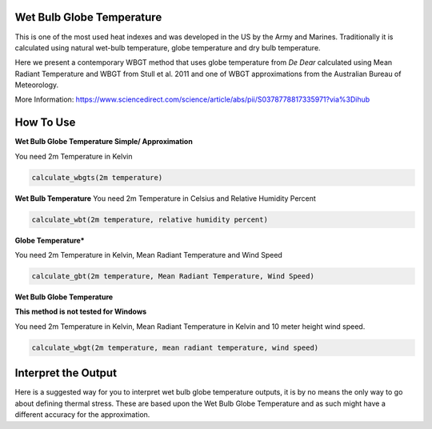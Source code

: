 Wet Bulb Globe Temperature
======================================
This is one of the most used heat indexes and was developed in the US by the Army and Marines.
Traditionally it is calculated using natural wet-bulb temperature, globe temperature and dry bulb temperature.

Here we present a contemporary WBGT method that uses globe temperature from *De Dear* calculated using Mean Radiant Temperature and WBGT from Stull et al. 2011 and one of WBGT
approximations from the Australian Bureau of Meteorology.

More Information: https://www.sciencedirect.com/science/article/abs/pii/S0378778817335971?via%3Dihub

How To Use
======================================

**Wet Bulb Globe Temperature Simple/ Approximation**

You need 2m Temperature in Kelvin

.. code-block:: python

   calculate_wbgts(2m temperature)

**Wet Bulb Temperature**
You need 2m Temperature in Celsius and Relative Humidity Percent

.. code-block:: python

    calculate_wbt(2m temperature, relative humidity percent)

**Globe Temperature***

You need 2m Temperature in Kelvin, Mean Radiant Temperature and Wind Speed

.. code-block:: python

    calculate_gbt(2m temperature, Mean Radiant Temperature, Wind Speed)

**Wet Bulb Globe Temperature**

**This method is not tested for Windows**

You need 2m Temperature in Kelvin, Mean Radiant Temperature in Kelvin and 10 meter height wind speed.

.. code-block:: python

   calculate_wbgt(2m temperature, mean radiant temperature, wind speed)


Interpret the Output
======================================

Here is a suggested way for you to interpret wet bulb globe temperature outputs, it is by no means the only way to go about defining thermal stress.
These are based upon the Wet Bulb Globe Temperature and as such might have a different accuracy for the approximation.

.. csv-table:: WBGT Thresholds
    :file: wbgtthresholds.csv
    :header-rows: 1
    :class: longtable
    :widths: 1 1
